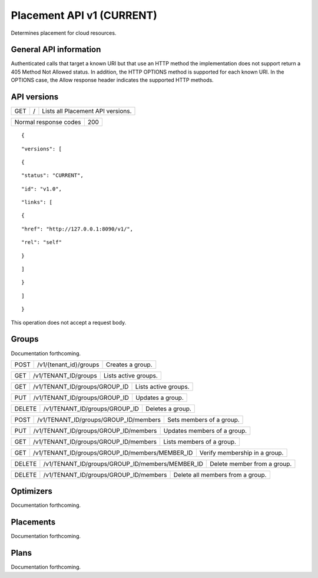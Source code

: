 ==========================
Placement API v1 (CURRENT)
==========================

.. _NOTE: The use of superfluous :: characters is necessary as a workaround for a CodeCloud reStructuredText markup parsing bug.

Determines placement for cloud resources.

General API information
-----------------------

Authenticated calls that target a known URI but that use an HTTP method the implementation does not support return a 405 Method Not Allowed status. In addition, the HTTP OPTIONS method is supported for each known URI. In the OPTIONS case, the Allow response header indicates the supported HTTP methods.

API versions
------------

===  =  =================================
GET  /  Lists all Placement API versions.
===  =  =================================

=====================  ===
Normal response codes  200
=====================  ===

::

  {

::

    "versions": [
::

      {
::

        "status": "CURRENT",
::

        "id": "v1.0",
::

        "links": [
::

          {
::

            "href": "http://127.0.0.1:8090/v1/",
::

            "rel": "self"
::

          }
::

        ]
::

      }
::

    ]
::

  }

This operation does not accept a request body.

Groups
------

Documentation forthcoming.

====  =======================  ================
POST  /\v1/{tenant_id}/groups  Creates a group.
====  =======================  ================

===  ====================  ====================
GET  /v1/TENANT_ID/groups  Lists active groups.
===  ====================  ====================

===  =============================  ====================
GET  /v1/TENANT_ID/groups/GROUP_ID  Lists active groups.
===  =============================  ====================

===  =============================  ================
PUT  /v1/TENANT_ID/groups/GROUP_ID  Updates a group.
===  =============================  ================

======  =============================  ================
DELETE  /v1/TENANT_ID/groups/GROUP_ID  Deletes a group.
======  =============================  ================

====  =====================================  ========================
POST  /v1/TENANT_ID/groups/GROUP_ID/members  Sets members of a group.
====  =====================================  ========================

===  =====================================  ===========================
PUT  /v1/TENANT_ID/groups/GROUP_ID/members  Updates members of a group.
===  =====================================  ===========================

===  =====================================  =========================
GET  /v1/TENANT_ID/groups/GROUP_ID/members  Lists members of a group.
===  =====================================  =========================

===  ===============================================  =============================
GET  /v1/TENANT_ID/groups/GROUP_ID/members/MEMBER_ID  Verify membership in a group.
===  ===============================================  =============================

======  ===============================================  ===========================
DELETE  /v1/TENANT_ID/groups/GROUP_ID/members/MEMBER_ID  Delete member from a group.
======  ===============================================  ===========================

======  =====================================  ================================
DELETE  /v1/TENANT_ID/groups/GROUP_ID/members  Delete all members from a group.
======  =====================================  ================================

Optimizers
----------

Documentation forthcoming.

Placements
----------

Documentation forthcoming.

Plans
-----

Documentation forthcoming.
